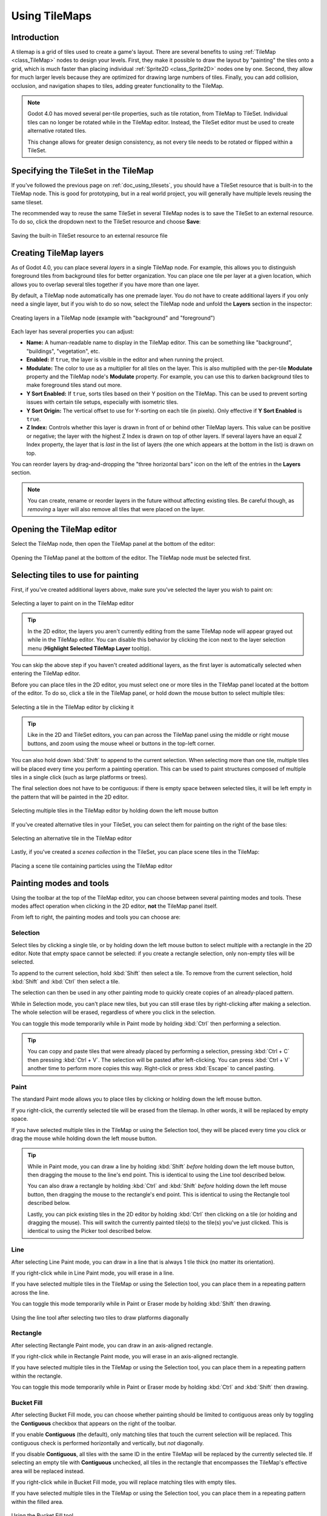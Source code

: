 .. _doc_using_tilemaps:

Using TileMaps
==============

.. seealso::

    This page assumes you have created or downloaded a TileSet already. If not,
    please read :ref:`doc_using_tilesets` first as you will need a TileSet
    to create a TileMap.

Introduction
------------

A tilemap is a grid of tiles used to create a game's layout. There are several
benefits to using :ref:`TileMap <class_TileMap>` nodes to design your levels.
First, they make it possible to draw the layout by "painting" the tiles onto a
grid, which is much faster than placing individual :ref:`Sprite2D <class_Sprite2D>`
nodes one by one. Second, they allow for much larger levels because they are
optimized for drawing large numbers of tiles. Finally, you can add collision,
occlusion, and navigation shapes to tiles, adding greater functionality to
the TileMap.

.. note::

    Godot 4.0 has moved several per-tile properties, such as tile rotation, from
    TileMap to TileSet. Individual tiles can no longer be rotated while in the
    TileMap editor. Instead, the TileSet editor must be used to create
    alternative rotated tiles.

    This change allows for greater design consistency, as not every tile needs to be
    rotated or flipped within a TileSet.

Specifying the TileSet in the TileMap
-------------------------------------

If you've followed the previous page on :ref:`doc_using_tilesets`, you should
have a TileSet resource that is built-in to the TileMap node. This is good for
prototyping, but in a real world project, you will generally have multiple
levels reusing the same tileset.

The recommended way to reuse the same TileSet in several TileMap nodes is to save
the TileSet to an external resource. To do so, click the dropdown next to the TileSet
resource and choose **Save**:

.. figure:: img/using_tilemaps_save_tileset_to_resource.webp
   :align: center
   :alt: Saving the built-in TileSet resource to an external resource file

   Saving the built-in TileSet resource to an external resource file

Creating TileMap layers
-----------------------

As of Godot 4.0, you can place several *layers* in a single TileMap node. For
example, this allows you to distinguish foreground tiles from background tiles
for better organization. You can place one tile per layer at a given location,
which allows you to overlap several tiles together if you have more than one layer.

By default, a TileMap node automatically has one premade layer. You do not have
to create additional layers if you only need a single layer, but if you wish to
do so now, select the TileMap node and unfold the **Layers** section in the
inspector:

.. figure:: img/using_tilemaps_create_layers.webp
   :align: center
   :alt: Creating layers in a TileMap node (example with "background" and "foreground")

   Creating layers in a TileMap node (example with "background" and "foreground")

Each layer has several properties you can adjust:

- **Name:** A human-readable name to display in the TileMap editor. This can be
  something like "background", "buildings", "vegetation", etc.
- **Enabled:** If ``true``, the layer is visible in the editor and when running
  the project.
- **Modulate:** The color to use as a multiplier for all tiles on the layer.
  This is also multiplied with the per-tile **Modulate** property and the
  TileMap node's **Modulate** property. For example, you can use this to darken
  background tiles to make foreground tiles stand out more.
- **Y Sort Enabled:** If ``true``, sorts tiles based on their Y position on the
  TileMap. This can be used to prevent sorting issues with certain tile setups,
  especially with isometric tiles.
- **Y Sort Origin:** The vertical offset to use for Y-sorting on each tile (in pixels).
  Only effective if **Y Sort Enabled** is ``true``.
- **Z Index:** Controls whether this layer is drawn in front of or behind other
  TileMap layers. This value can be positive or negative; the layer with the highest Z
  Index is drawn on top of other layers. If several layers have an equal Z Index
  property, the layer that is *last* in the list of layers (the one which
  appears at the bottom in the list) is drawn on top.

You can reorder layers by drag-and-dropping the "three horizontal bars" icon on
the left of the entries in the **Layers** section.

.. note::

    You can create, rename or reorder layers in the future without affecting
    existing tiles. Be careful though, as *removing* a layer will also remove
    all tiles that were placed on the layer.

Opening the TileMap editor
--------------------------

Select the TileMap node, then open the TileMap panel at the bottom
of the editor:

.. figure:: img/using_tilemaps_open_tilemap_editor.webp
   :align: center
   :alt: Opening the TileMap panel at the bottom of the editor. The TileMap node must be selected first.

   Opening the TileMap panel at the bottom of the editor. The TileMap node must be selected first.

Selecting tiles to use for painting
-----------------------------------

First, if you've created additional layers above, make sure you've selected the
layer you wish to paint on:

.. figure:: img/using_tilemaps_select_layer.webp
   :align: center
   :alt: Selecting a layer to paint on in the TileMap editor

   Selecting a layer to paint on in the TileMap editor

.. tip::

    In the 2D editor, the layers you aren't currently editing from the same
    TileMap node will appear grayed out while in the TileMap editor. You can
    disable this behavior by clicking the icon next to the layer selection menu
    (**Highlight Selected TileMap Layer** tooltip).

You can skip the above step if you haven't created additional layers, as the
first layer is automatically selected when entering the TileMap editor.

Before you can place tiles in the 2D editor, you must select one or more tiles
in the TileMap panel located at the bottom of the editor. To do so, click a tile
in the TileMap panel, or hold down the mouse button to select multiple tiles:

.. figure:: img/using_tilemaps_select_single_tile_from_tileset.webp
   :align: center
   :alt: Selecting a tile in the TileMap editor by clicking it

   Selecting a tile in the TileMap editor by clicking it

.. tip::

    Like in the 2D and TileSet editors, you can pan across the TileMap panel using
    the middle or right mouse buttons, and zoom using the mouse wheel or buttons in
    the top-left corner.

You can also hold down :kbd:`Shift` to append to the current selection. When
selecting more than one tile, multiple tiles will be placed every time you
perform a painting operation. This can be used to paint structures composed of
multiple tiles in a single click (such as large platforms or trees).

The final selection does not have to be contiguous: if there is empty space
between selected tiles, it will be left empty in the pattern that will be
painted in the 2D editor.

.. figure:: img/using_tilemaps_select_multiple_tiles_from_tileset.webp
   :align: center
   :alt: Selecting multiple tiles in the TileMap editor by holding down the left mouse button

   Selecting multiple tiles in the TileMap editor by holding down the left mouse button

If you've created alternative tiles in your TileSet, you can select them for
painting on the right of the base tiles:

.. figure:: img/using_tilemaps_use_alternative_tile.webp
   :align: center
   :alt: Selecting an alternative tile in the TileMap editor

   Selecting an alternative tile in the TileMap editor

Lastly, if you've created a *scenes collection* in the TileSet, you can place scene tiles in the TileMap:

.. figure:: img/using_tilemaps_placing_scene_tiles.webp
   :align: center
   :alt: Placing a scene tile containing particles using the TileMap editor

   Placing a scene tile containing particles using the TileMap editor

Painting modes and tools
------------------------

Using the toolbar at the top of the TileMap editor, you can choose between
several painting modes and tools. These modes affect operation when clicking in
the 2D editor, **not** the TileMap panel itself.

From left to right, the painting modes and tools you can choose are:

Selection
^^^^^^^^^

Select tiles by clicking a single tile, or by holding down the left mouse button to
select multiple with a rectangle in the 2D editor. Note that empty space cannot be
selected: if you create a rectangle selection, only non-empty tiles will be selected.

To append to the current selection, hold :kbd:`Shift` then select a tile.
To remove from the current selection, hold :kbd:`Shift` and :kbd:`Ctrl` then select a tile.

The selection can then be used in any other painting mode to quickly create copies
of an already-placed pattern.

While in Selection mode, you can't place new tiles, but you can still erase
tiles by right-clicking after making a selection. The whole selection will be erased,
regardless of where you click in the selection.

You can toggle this mode temporarily while in Paint mode by holding :kbd:`Ctrl`
then performing a selection.

.. tip::

    You can copy and paste tiles that were already placed by performing a
    selection, pressing :kbd:`Ctrl + C` then pressing :kbd:`Ctrl + V`.
    The selection will be pasted after left-clicking. You can press
    :kbd:`Ctrl + V` another time to perform more copies this way.
    Right-click or press :kbd:`Escape` to cancel pasting.

Paint
^^^^^

The standard Paint mode allows you to place tiles by clicking or holding
down the left mouse button.

If you right-click, the currently selected tile will be erased from the tilemap.
In other words, it will be replaced by empty space.

If you have selected multiple tiles in the TileMap or using the Selection tool,
they will be placed every time you click or drag the mouse while holding down
the left mouse button.

.. tip::

    While in Paint mode, you can draw a line by holding :kbd:`Shift` *before*
    holding down the left mouse button, then dragging the mouse to the line's end
    point. This is identical to using the Line tool described below.

    You can also draw a rectangle by holding :kbd:`Ctrl` and :kbd:`Shift`
    *before* holding down the left mouse button, then dragging the mouse to the
    rectangle's end point. This is identical to using the Rectangle tool
    described below.

    Lastly, you can pick existing tiles in the 2D editor by holding :kbd:`Ctrl`
    then clicking on a tile (or holding and dragging the mouse).
    This will switch the currently painted tile(s) to the tile(s) you've just clicked.
    This is identical to using the Picker tool described below.

Line
^^^^

After selecting Line Paint mode, you can draw in a line that is
always 1 tile thick (no matter its orientation).

If you right-click while in Line Paint mode, you will erase in a line.

If you have selected multiple tiles in the TileMap or using the Selection tool,
you can place them in a repeating pattern across the line.

You can toggle this mode temporarily while in Paint or Eraser mode by holding
:kbd:`Shift` then drawing.

.. figure:: img/using_tilemaps_bucket_fill.webp
   :align: center
   :alt: Using the line tool after selecting two tiles to draw platforms diagonally

   Using the line tool after selecting two tiles to draw platforms diagonally

Rectangle
^^^^^^^^^

After selecting Rectangle Paint mode, you can draw in an axis-aligned
rectangle.

If you right-click while in Rectangle Paint mode, you will erase in
an axis-aligned rectangle.

If you have selected multiple tiles in the TileMap or using the Selection tool,
you can place them in a repeating pattern within the rectangle.

You can toggle this mode temporarily while in Paint or Eraser mode by holding
:kbd:`Ctrl` and :kbd:`Shift` then drawing.

Bucket Fill
^^^^^^^^^^^

After selecting Bucket Fill mode, you can choose whether painting should be
limited to contiguous areas only by toggling the **Contiguous** checkbox that
appears on the right of the toolbar.

If you enable **Contiguous** (the default), only matching tiles that touch the
current selection will be replaced. This contiguous check is performed
horizontally and vertically, but *not* diagonally.

If you disable **Contiguous**, all tiles with the same ID in the entire TileMap will
be replaced by the currently selected tile. If selecting an empty tile with
**Contiguous** unchecked, all tiles in the rectangle that encompasses the
TileMap's effective area will be replaced instead.

If you right-click while in Bucket Fill mode, you will replace matching tiles
with empty tiles.

If you have selected multiple tiles in the TileMap or using the Selection tool,
you can place them in a repeating pattern within the filled area.

.. figure:: img/using_tilemaps_bucket_fill.webp
   :align: center
   :alt: Using the Bucket Fill tool

   Using the Bucket Fill tool

Picker
^^^^^^

After selecting Picker mode, you can pick existing tiles in the 2D editor by
holding :kbd:`Ctrl` then clicking on a tile. This will switch the currently
painted tile to the tile you've just clicked. You can also pick multiple tiles
at once by holding down the left mouse button and forming a rectangle selection.
Only non-empty tiles can be picked.

You can toggle this mode temporarily while in Paint mode by holding :kbd:`Ctrl`
then clicking or dragging the mouse.

Eraser
^^^^^^

This mode is combined with any other painting mode (Paint, Line, Rectangle,
Bucket Fill). When eraser mode is enabled, tiles will be replaced by empty tiles
instead of drawing new lines when left-clicking.

You can toggle this mode temporarily while in any other mode by right-clicking
instead of left-clicking.

Painting randomly using scattering
----------------------------------

While painting, you can optionally enable *randomization*. When enabled,
a random tile will be chosen between all the currently selected tiles when
painting. This is supported with the Paint, Line, Rectangle and Bucket Fill
tools. For effective paint randomization, you must select multiple tiles
in the TileMap editor or use scattering (both approaches can be combined).

If **Scattering** is set to a value greater than 0, there is a chance that no tile
will be placed when painting. This can be used to add occasional, non-repeating
detail to large areas (such as adding grass or crumbs on a large top-down
TileMap).

Example when using Paint mode:

.. figure:: img/using_tilemaps_scatter_tiles.webp
   :align: center
   :alt: Selecting from several times to randomly choose, then painting by holding down the left mouse button

   Selecting from several times to randomly choose, then painting by holding down the left mouse button

Example when using Bucket Fill mode:

.. figure:: img/using_tilemaps_bucket_fill_scatter.webp
   :align: center
   :alt: Using Bucket Fill tool with a single tile, but with randomization and scattering enabled

   Using Bucket Fill tool with a single tile, but with randomization and scattering enabled

.. note::

    Eraser mode does not take randomization and scattering into account.
    All tiles within the selection are always removed.

Saving and loading premade tile placements using patterns
---------------------------------------------------------

While you can copy and paste tiles while in Select mode, you may wish to save
premade *patterns* of tiles to place together in a go. This can be done on a
per-TileMap basis by choosing the **Patterns** tab of the TileMap editor.

To create a new pattern, switch to Select mode, perform a selection and press
:kbd:`Ctrl + C`. Click on empty space within the Patterns tab (a blue focus
rectangle should appear around the empty space), then press :kbd:`Ctrl + V`:

.. figure:: img/using_tilemaps_create_pattern.webp
   :align: center
   :alt: Creating a new pattern from a selection in the TileMap editor

   Creating a new pattern from a selection in the TileMap editor

To use an existing pattern, click its image in the **Patterns** tab, switch to
any painting mode, then left-click somewhere in the 2D editor:

.. figure:: img/using_tilemaps_use_pattern.webp
   :align: center
   :alt: Placing an existing pattern using the TileMap editor

   Placing an existing pattern using the TileMap editor

Like multi-tile selections, patterns will be repeated if used with the Line,
Rectangle or Bucket Fill painting modes.

.. note::

    Despite being edited in the TileMap editor, patterns are stored in the
    TileSet resource. This allows reusing patterns in different TileMap nodes
    after loading a TileSet resource saved to an external file.

Handling tile connections automatically using terrains
------------------------------------------------------

To use terrains, the TileMap node must feature at least one terrain set and a
terrain within this terrain set. See
:ref:`doc_using_tilesets_creating_terrain_sets` if you haven't created a terrain
set for the TileSet yet.

There are 3 kinds of painting modes available for terrain connections:

- **Connect**, where tiles are connected to surrounding tiles on the same
  TileMap layer.
- **Path**, where tiles are connected to tiles painted in the same stroke (until
  the mouse button is released).
- Tile-specific overrides to resolve conflicts or handle situations not covered
  by the terrain system.

The Connect mode is easier to use, but Path is more flexible as it allows for
more artist control during painting. For instance, Path can allow roads to be
directly adjacent to each other without being connected to each other, while
Connect will force both roads to be connected.

.. figure:: img/using_tilemaps_terrain_select_connect_mode.webp
   :align: center
   :alt: Selecting Connect mode in the TileMap editor's Terrains tab

   Selecting Connect mode in the TileMap editor's Terrains tab

.. figure:: img/using_tilemaps_terrain_select_path_mode.webp
   :align: center
   :alt: Selecting Path mode in the TileMap editor's Terrains tab

   Selecting Path mode in the TileMap editor's Terrains tab

Lastly, you can select specific tiles from the terrain to resolve conflicts in
certain situations:

.. figure:: img/using_tilemaps_terrain_paint_specific_tiles.webp
   :align: center
   :alt: Painting with specific tiles in the TileMap editor's Terrains tab

   Painting with specific tiles in the TileMap editor's Terrains tab

Any tile that has at least one of its bits set to a value set to the
corresponding terrain ID will appear in the list of tiles to choose from.

Handling missing tiles
----------------------

If you remove tiles in the TileSet that are referenced in a TileMap, the TileMap
will display a placeholder to indicate that an invalid tile ID is placed:

.. figure:: img/using_tilemaps_missing_tiles.webp
   :align: center
   :alt: Missing tiles in the TileMap editor due to the TileSet reference being broken

   Missing tiles in the TileMap editor due to the TileSet reference being broken

These placeholders are **not** visible in the running project, but the tile data
is still persisted to disk. This allows you to safely close and reopen such
scenes. Once you re-add a tile with the matching ID, the tiles will appear with
the new tile's appearance.

.. note::

    Missing tile placeholders may not be visible until you select the TileMap
    node and open the TileMap editor.
